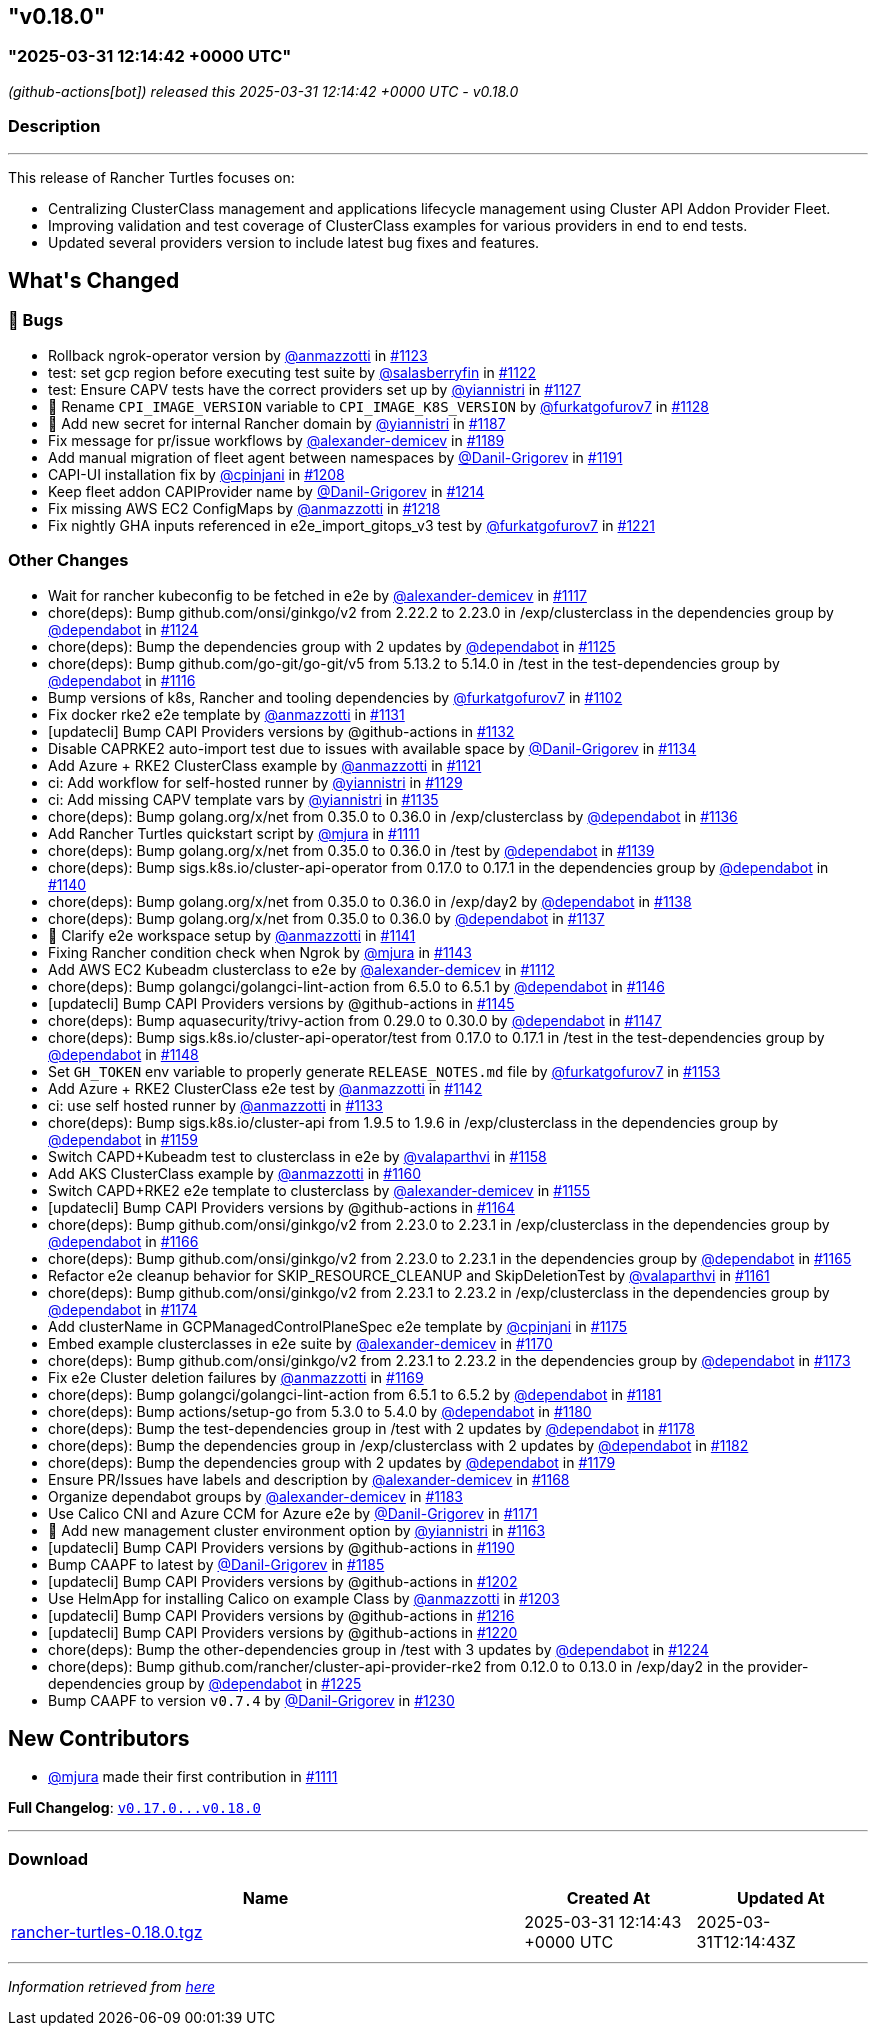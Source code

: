 == "v0.18.0"
:revdate: 2025-05-06
:page-revdate: {revdate}
=== "2025-03-31 12:14:42 +0000 UTC"

// Disclaimer: this file is generated, do not edit it manually.


__ (github-actions[bot]) released this 2025-03-31 12:14:42 +0000 UTC - v0.18.0__


=== Description

---

++++


<p>This release of Rancher Turtles focuses on:</p>
<ul>
<li>Centralizing ClusterClass management and applications lifecycle management using Cluster API Addon Provider Fleet.</li>
<li>Improving validation and test coverage of ClusterClass examples for various providers in end to end tests.</li>
<li>Updated several providers version to include latest bug fixes and features.</li>
</ul>
<h2>What's Changed</h2>
<h3>🐛 Bugs</h3>
<ul>
<li>Rollback ngrok-operator version by <a class="user-mention notranslate" data-hovercard-type="user" data-hovercard-url="/users/anmazzotti/hovercard" data-octo-click="hovercard-link-click" data-octo-dimensions="link_type:self" href="https://github.com/anmazzotti">@anmazzotti</a> in <a class="issue-link js-issue-link" data-error-text="Failed to load title" data-id="2896884555" data-permission-text="Title is private" data-url="https://github.com/rancher/turtles/issues/1123" data-hovercard-type="pull_request" data-hovercard-url="/rancher/turtles/pull/1123/hovercard" href="https://github.com/rancher/turtles/pull/1123">#1123</a></li>
<li>test: set gcp region before executing test suite by <a class="user-mention notranslate" data-hovercard-type="user" data-hovercard-url="/users/salasberryfin/hovercard" data-octo-click="hovercard-link-click" data-octo-dimensions="link_type:self" href="https://github.com/salasberryfin">@salasberryfin</a> in <a class="issue-link js-issue-link" data-error-text="Failed to load title" data-id="2896805899" data-permission-text="Title is private" data-url="https://github.com/rancher/turtles/issues/1122" data-hovercard-type="pull_request" data-hovercard-url="/rancher/turtles/pull/1122/hovercard" href="https://github.com/rancher/turtles/pull/1122">#1122</a></li>
<li>test: Ensure CAPV tests have the correct providers set up by <a class="user-mention notranslate" data-hovercard-type="user" data-hovercard-url="/users/yiannistri/hovercard" data-octo-click="hovercard-link-click" data-octo-dimensions="link_type:self" href="https://github.com/yiannistri">@yiannistri</a> in <a class="issue-link js-issue-link" data-error-text="Failed to load title" data-id="2900014677" data-permission-text="Title is private" data-url="https://github.com/rancher/turtles/issues/1127" data-hovercard-type="pull_request" data-hovercard-url="/rancher/turtles/pull/1127/hovercard" href="https://github.com/rancher/turtles/pull/1127">#1127</a></li>
<li>🐛 Rename <code>CPI_IMAGE_VERSION</code> variable to <code>CPI_IMAGE_K8S_VERSION</code> by <a class="user-mention notranslate" data-hovercard-type="user" data-hovercard-url="/users/furkatgofurov7/hovercard" data-octo-click="hovercard-link-click" data-octo-dimensions="link_type:self" href="https://github.com/furkatgofurov7">@furkatgofurov7</a> in <a class="issue-link js-issue-link" data-error-text="Failed to load title" data-id="2909948897" data-permission-text="Title is private" data-url="https://github.com/rancher/turtles/issues/1128" data-hovercard-type="pull_request" data-hovercard-url="/rancher/turtles/pull/1128/hovercard" href="https://github.com/rancher/turtles/pull/1128">#1128</a></li>
<li>🌱 Add new secret for internal Rancher domain by <a class="user-mention notranslate" data-hovercard-type="user" data-hovercard-url="/users/yiannistri/hovercard" data-octo-click="hovercard-link-click" data-octo-dimensions="link_type:self" href="https://github.com/yiannistri">@yiannistri</a> in <a class="issue-link js-issue-link" data-error-text="Failed to load title" data-id="2943365519" data-permission-text="Title is private" data-url="https://github.com/rancher/turtles/issues/1187" data-hovercard-type="pull_request" data-hovercard-url="/rancher/turtles/pull/1187/hovercard" href="https://github.com/rancher/turtles/pull/1187">#1187</a></li>
<li>Fix message for pr/issue workflows by <a class="user-mention notranslate" data-hovercard-type="user" data-hovercard-url="/users/alexander-demicev/hovercard" data-octo-click="hovercard-link-click" data-octo-dimensions="link_type:self" href="https://github.com/alexander-demicev">@alexander-demicev</a> in <a class="issue-link js-issue-link" data-error-text="Failed to load title" data-id="2943585654" data-permission-text="Title is private" data-url="https://github.com/rancher/turtles/issues/1189" data-hovercard-type="pull_request" data-hovercard-url="/rancher/turtles/pull/1189/hovercard" href="https://github.com/rancher/turtles/pull/1189">#1189</a></li>
<li>Add manual migration of fleet agent between namespaces by <a class="user-mention notranslate" data-hovercard-type="user" data-hovercard-url="/users/Danil-Grigorev/hovercard" data-octo-click="hovercard-link-click" data-octo-dimensions="link_type:self" href="https://github.com/Danil-Grigorev">@Danil-Grigorev</a> in <a class="issue-link js-issue-link" data-error-text="Failed to load title" data-id="2945765147" data-permission-text="Title is private" data-url="https://github.com/rancher/turtles/issues/1191" data-hovercard-type="pull_request" data-hovercard-url="/rancher/turtles/pull/1191/hovercard" href="https://github.com/rancher/turtles/pull/1191">#1191</a></li>
<li>CAPI-UI installation fix by <a class="user-mention notranslate" data-hovercard-type="user" data-hovercard-url="/users/cpinjani/hovercard" data-octo-click="hovercard-link-click" data-octo-dimensions="link_type:self" href="https://github.com/cpinjani">@cpinjani</a> in <a class="issue-link js-issue-link" data-error-text="Failed to load title" data-id="2948721045" data-permission-text="Title is private" data-url="https://github.com/rancher/turtles/issues/1208" data-hovercard-type="pull_request" data-hovercard-url="/rancher/turtles/pull/1208/hovercard" href="https://github.com/rancher/turtles/pull/1208">#1208</a></li>
<li>Keep fleet addon CAPIProvider name by <a class="user-mention notranslate" data-hovercard-type="user" data-hovercard-url="/users/Danil-Grigorev/hovercard" data-octo-click="hovercard-link-click" data-octo-dimensions="link_type:self" href="https://github.com/Danil-Grigorev">@Danil-Grigorev</a> in <a class="issue-link js-issue-link" data-error-text="Failed to load title" data-id="2949645892" data-permission-text="Title is private" data-url="https://github.com/rancher/turtles/issues/1214" data-hovercard-type="pull_request" data-hovercard-url="/rancher/turtles/pull/1214/hovercard" href="https://github.com/rancher/turtles/pull/1214">#1214</a></li>
<li>Fix missing AWS EC2 ConfigMaps by <a class="user-mention notranslate" data-hovercard-type="user" data-hovercard-url="/users/anmazzotti/hovercard" data-octo-click="hovercard-link-click" data-octo-dimensions="link_type:self" href="https://github.com/anmazzotti">@anmazzotti</a> in <a class="issue-link js-issue-link" data-error-text="Failed to load title" data-id="2952174258" data-permission-text="Title is private" data-url="https://github.com/rancher/turtles/issues/1218" data-hovercard-type="pull_request" data-hovercard-url="/rancher/turtles/pull/1218/hovercard" href="https://github.com/rancher/turtles/pull/1218">#1218</a></li>
<li>Fix nightly GHA inputs referenced in e2e_import_gitops_v3 test by <a class="user-mention notranslate" data-hovercard-type="user" data-hovercard-url="/users/furkatgofurov7/hovercard" data-octo-click="hovercard-link-click" data-octo-dimensions="link_type:self" href="https://github.com/furkatgofurov7">@furkatgofurov7</a> in <a class="issue-link js-issue-link" data-error-text="Failed to load title" data-id="2955540534" data-permission-text="Title is private" data-url="https://github.com/rancher/turtles/issues/1221" data-hovercard-type="pull_request" data-hovercard-url="/rancher/turtles/pull/1221/hovercard" href="https://github.com/rancher/turtles/pull/1221">#1221</a></li>
</ul>
<h3>Other Changes</h3>
<ul>
<li>Wait for rancher kubeconfig to be fetched in e2e by <a class="user-mention notranslate" data-hovercard-type="user" data-hovercard-url="/users/alexander-demicev/hovercard" data-octo-click="hovercard-link-click" data-octo-dimensions="link_type:self" href="https://github.com/alexander-demicev">@alexander-demicev</a> in <a class="issue-link js-issue-link" data-error-text="Failed to load title" data-id="2893509839" data-permission-text="Title is private" data-url="https://github.com/rancher/turtles/issues/1117" data-hovercard-type="pull_request" data-hovercard-url="/rancher/turtles/pull/1117/hovercard" href="https://github.com/rancher/turtles/pull/1117">#1117</a></li>
<li>chore(deps): Bump github.com/onsi/ginkgo/v2 from 2.22.2 to 2.23.0 in /exp/clusterclass in the dependencies group by <a class="user-mention notranslate" data-hovercard-type="organization" data-hovercard-url="/orgs/dependabot/hovercard" data-octo-click="hovercard-link-click" data-octo-dimensions="link_type:self" href="https://github.com/dependabot">@dependabot</a> in <a class="issue-link js-issue-link" data-error-text="Failed to load title" data-id="2899408442" data-permission-text="Title is private" data-url="https://github.com/rancher/turtles/issues/1124" data-hovercard-type="pull_request" data-hovercard-url="/rancher/turtles/pull/1124/hovercard" href="https://github.com/rancher/turtles/pull/1124">#1124</a></li>
<li>chore(deps): Bump the dependencies group with 2 updates by <a class="user-mention notranslate" data-hovercard-type="organization" data-hovercard-url="/orgs/dependabot/hovercard" data-octo-click="hovercard-link-click" data-octo-dimensions="link_type:self" href="https://github.com/dependabot">@dependabot</a> in <a class="issue-link js-issue-link" data-error-text="Failed to load title" data-id="2899413416" data-permission-text="Title is private" data-url="https://github.com/rancher/turtles/issues/1125" data-hovercard-type="pull_request" data-hovercard-url="/rancher/turtles/pull/1125/hovercard" href="https://github.com/rancher/turtles/pull/1125">#1125</a></li>
<li>chore(deps): Bump github.com/go-git/go-git/v5 from 5.13.2 to 5.14.0 in /test in the test-dependencies group by <a class="user-mention notranslate" data-hovercard-type="organization" data-hovercard-url="/orgs/dependabot/hovercard" data-octo-click="hovercard-link-click" data-octo-dimensions="link_type:self" href="https://github.com/dependabot">@dependabot</a> in <a class="issue-link js-issue-link" data-error-text="Failed to load title" data-id="2890223281" data-permission-text="Title is private" data-url="https://github.com/rancher/turtles/issues/1116" data-hovercard-type="pull_request" data-hovercard-url="/rancher/turtles/pull/1116/hovercard" href="https://github.com/rancher/turtles/pull/1116">#1116</a></li>
<li>Bump versions of k8s, Rancher and tooling dependencies by <a class="user-mention notranslate" data-hovercard-type="user" data-hovercard-url="/users/furkatgofurov7/hovercard" data-octo-click="hovercard-link-click" data-octo-dimensions="link_type:self" href="https://github.com/furkatgofurov7">@furkatgofurov7</a> in <a class="issue-link js-issue-link" data-error-text="Failed to load title" data-id="2878525470" data-permission-text="Title is private" data-url="https://github.com/rancher/turtles/issues/1102" data-hovercard-type="pull_request" data-hovercard-url="/rancher/turtles/pull/1102/hovercard" href="https://github.com/rancher/turtles/pull/1102">#1102</a></li>
<li>Fix docker rke2 e2e template by <a class="user-mention notranslate" data-hovercard-type="user" data-hovercard-url="/users/anmazzotti/hovercard" data-octo-click="hovercard-link-click" data-octo-dimensions="link_type:self" href="https://github.com/anmazzotti">@anmazzotti</a> in <a class="issue-link js-issue-link" data-error-text="Failed to load title" data-id="2910712085" data-permission-text="Title is private" data-url="https://github.com/rancher/turtles/issues/1131" data-hovercard-type="pull_request" data-hovercard-url="/rancher/turtles/pull/1131/hovercard" href="https://github.com/rancher/turtles/pull/1131">#1131</a></li>
<li>[updatecli] Bump CAPI Providers versions by @github-actions in <a class="issue-link js-issue-link" data-error-text="Failed to load title" data-id="2912322660" data-permission-text="Title is private" data-url="https://github.com/rancher/turtles/issues/1132" data-hovercard-type="pull_request" data-hovercard-url="/rancher/turtles/pull/1132/hovercard" href="https://github.com/rancher/turtles/pull/1132">#1132</a></li>
<li>Disable CAPRKE2 auto-import test due to issues with available space by <a class="user-mention notranslate" data-hovercard-type="user" data-hovercard-url="/users/Danil-Grigorev/hovercard" data-octo-click="hovercard-link-click" data-octo-dimensions="link_type:self" href="https://github.com/Danil-Grigorev">@Danil-Grigorev</a> in <a class="issue-link js-issue-link" data-error-text="Failed to load title" data-id="2913392331" data-permission-text="Title is private" data-url="https://github.com/rancher/turtles/issues/1134" data-hovercard-type="pull_request" data-hovercard-url="/rancher/turtles/pull/1134/hovercard" href="https://github.com/rancher/turtles/pull/1134">#1134</a></li>
<li>Add Azure + RKE2 ClusterClass example by <a class="user-mention notranslate" data-hovercard-type="user" data-hovercard-url="/users/anmazzotti/hovercard" data-octo-click="hovercard-link-click" data-octo-dimensions="link_type:self" href="https://github.com/anmazzotti">@anmazzotti</a> in <a class="issue-link js-issue-link" data-error-text="Failed to load title" data-id="2894620762" data-permission-text="Title is private" data-url="https://github.com/rancher/turtles/issues/1121" data-hovercard-type="pull_request" data-hovercard-url="/rancher/turtles/pull/1121/hovercard" href="https://github.com/rancher/turtles/pull/1121">#1121</a></li>
<li>ci: Add workflow for self-hosted runner by <a class="user-mention notranslate" data-hovercard-type="user" data-hovercard-url="/users/yiannistri/hovercard" data-octo-click="hovercard-link-click" data-octo-dimensions="link_type:self" href="https://github.com/yiannistri">@yiannistri</a> in <a class="issue-link js-issue-link" data-error-text="Failed to load title" data-id="2910050897" data-permission-text="Title is private" data-url="https://github.com/rancher/turtles/issues/1129" data-hovercard-type="pull_request" data-hovercard-url="/rancher/turtles/pull/1129/hovercard" href="https://github.com/rancher/turtles/pull/1129">#1129</a></li>
<li>ci: Add missing CAPV template vars by <a class="user-mention notranslate" data-hovercard-type="user" data-hovercard-url="/users/yiannistri/hovercard" data-octo-click="hovercard-link-click" data-octo-dimensions="link_type:self" href="https://github.com/yiannistri">@yiannistri</a> in <a class="issue-link js-issue-link" data-error-text="Failed to load title" data-id="2914368146" data-permission-text="Title is private" data-url="https://github.com/rancher/turtles/issues/1135" data-hovercard-type="pull_request" data-hovercard-url="/rancher/turtles/pull/1135/hovercard" href="https://github.com/rancher/turtles/pull/1135">#1135</a></li>
<li>chore(deps): Bump golang.org/x/net from 0.35.0 to 0.36.0 in /exp/clusterclass by <a class="user-mention notranslate" data-hovercard-type="organization" data-hovercard-url="/orgs/dependabot/hovercard" data-octo-click="hovercard-link-click" data-octo-dimensions="link_type:self" href="https://github.com/dependabot">@dependabot</a> in <a class="issue-link js-issue-link" data-error-text="Failed to load title" data-id="2915618128" data-permission-text="Title is private" data-url="https://github.com/rancher/turtles/issues/1136" data-hovercard-type="pull_request" data-hovercard-url="/rancher/turtles/pull/1136/hovercard" href="https://github.com/rancher/turtles/pull/1136">#1136</a></li>
<li>Add Rancher Turtles quickstart script by <a class="user-mention notranslate" data-hovercard-type="user" data-hovercard-url="/users/mjura/hovercard" data-octo-click="hovercard-link-click" data-octo-dimensions="link_type:self" href="https://github.com/mjura">@mjura</a> in <a class="issue-link js-issue-link" data-error-text="Failed to load title" data-id="2884098403" data-permission-text="Title is private" data-url="https://github.com/rancher/turtles/issues/1111" data-hovercard-type="pull_request" data-hovercard-url="/rancher/turtles/pull/1111/hovercard" href="https://github.com/rancher/turtles/pull/1111">#1111</a></li>
<li>chore(deps): Bump golang.org/x/net from 0.35.0 to 0.36.0 in /test by <a class="user-mention notranslate" data-hovercard-type="organization" data-hovercard-url="/orgs/dependabot/hovercard" data-octo-click="hovercard-link-click" data-octo-dimensions="link_type:self" href="https://github.com/dependabot">@dependabot</a> in <a class="issue-link js-issue-link" data-error-text="Failed to load title" data-id="2915622629" data-permission-text="Title is private" data-url="https://github.com/rancher/turtles/issues/1139" data-hovercard-type="pull_request" data-hovercard-url="/rancher/turtles/pull/1139/hovercard" href="https://github.com/rancher/turtles/pull/1139">#1139</a></li>
<li>chore(deps): Bump sigs.k8s.io/cluster-api-operator from 0.17.0 to 0.17.1 in the dependencies group by <a class="user-mention notranslate" data-hovercard-type="organization" data-hovercard-url="/orgs/dependabot/hovercard" data-octo-click="hovercard-link-click" data-octo-dimensions="link_type:self" href="https://github.com/dependabot">@dependabot</a> in <a class="issue-link js-issue-link" data-error-text="Failed to load title" data-id="2915884543" data-permission-text="Title is private" data-url="https://github.com/rancher/turtles/issues/1140" data-hovercard-type="pull_request" data-hovercard-url="/rancher/turtles/pull/1140/hovercard" href="https://github.com/rancher/turtles/pull/1140">#1140</a></li>
<li>chore(deps): Bump golang.org/x/net from 0.35.0 to 0.36.0 in /exp/day2 by <a class="user-mention notranslate" data-hovercard-type="organization" data-hovercard-url="/orgs/dependabot/hovercard" data-octo-click="hovercard-link-click" data-octo-dimensions="link_type:self" href="https://github.com/dependabot">@dependabot</a> in <a class="issue-link js-issue-link" data-error-text="Failed to load title" data-id="2915621676" data-permission-text="Title is private" data-url="https://github.com/rancher/turtles/issues/1138" data-hovercard-type="pull_request" data-hovercard-url="/rancher/turtles/pull/1138/hovercard" href="https://github.com/rancher/turtles/pull/1138">#1138</a></li>
<li>chore(deps): Bump golang.org/x/net from 0.35.0 to 0.36.0 by <a class="user-mention notranslate" data-hovercard-type="organization" data-hovercard-url="/orgs/dependabot/hovercard" data-octo-click="hovercard-link-click" data-octo-dimensions="link_type:self" href="https://github.com/dependabot">@dependabot</a> in <a class="issue-link js-issue-link" data-error-text="Failed to load title" data-id="2915621648" data-permission-text="Title is private" data-url="https://github.com/rancher/turtles/issues/1137" data-hovercard-type="pull_request" data-hovercard-url="/rancher/turtles/pull/1137/hovercard" href="https://github.com/rancher/turtles/pull/1137">#1137</a></li>
<li>📖 Clarify e2e workspace setup by <a class="user-mention notranslate" data-hovercard-type="user" data-hovercard-url="/users/anmazzotti/hovercard" data-octo-click="hovercard-link-click" data-octo-dimensions="link_type:self" href="https://github.com/anmazzotti">@anmazzotti</a> in <a class="issue-link js-issue-link" data-error-text="Failed to load title" data-id="2916680855" data-permission-text="Title is private" data-url="https://github.com/rancher/turtles/issues/1141" data-hovercard-type="pull_request" data-hovercard-url="/rancher/turtles/pull/1141/hovercard" href="https://github.com/rancher/turtles/pull/1141">#1141</a></li>
<li>Fixing Rancher condition check when Ngrok by <a class="user-mention notranslate" data-hovercard-type="user" data-hovercard-url="/users/mjura/hovercard" data-octo-click="hovercard-link-click" data-octo-dimensions="link_type:self" href="https://github.com/mjura">@mjura</a> in <a class="issue-link js-issue-link" data-error-text="Failed to load title" data-id="2917822285" data-permission-text="Title is private" data-url="https://github.com/rancher/turtles/issues/1143" data-hovercard-type="pull_request" data-hovercard-url="/rancher/turtles/pull/1143/hovercard" href="https://github.com/rancher/turtles/pull/1143">#1143</a></li>
<li>Add AWS EC2 Kubeadm clusterclass to e2e by <a class="user-mention notranslate" data-hovercard-type="user" data-hovercard-url="/users/alexander-demicev/hovercard" data-octo-click="hovercard-link-click" data-octo-dimensions="link_type:self" href="https://github.com/alexander-demicev">@alexander-demicev</a> in <a class="issue-link js-issue-link" data-error-text="Failed to load title" data-id="2886815078" data-permission-text="Title is private" data-url="https://github.com/rancher/turtles/issues/1112" data-hovercard-type="pull_request" data-hovercard-url="/rancher/turtles/pull/1112/hovercard" href="https://github.com/rancher/turtles/pull/1112">#1112</a></li>
<li>chore(deps): Bump golangci/golangci-lint-action from 6.5.0 to 6.5.1 by <a class="user-mention notranslate" data-hovercard-type="organization" data-hovercard-url="/orgs/dependabot/hovercard" data-octo-click="hovercard-link-click" data-octo-dimensions="link_type:self" href="https://github.com/dependabot">@dependabot</a> in <a class="issue-link js-issue-link" data-error-text="Failed to load title" data-id="2923790698" data-permission-text="Title is private" data-url="https://github.com/rancher/turtles/issues/1146" data-hovercard-type="pull_request" data-hovercard-url="/rancher/turtles/pull/1146/hovercard" href="https://github.com/rancher/turtles/pull/1146">#1146</a></li>
<li>[updatecli] Bump CAPI Providers versions by @github-actions in <a class="issue-link js-issue-link" data-error-text="Failed to load title" data-id="2921589651" data-permission-text="Title is private" data-url="https://github.com/rancher/turtles/issues/1145" data-hovercard-type="pull_request" data-hovercard-url="/rancher/turtles/pull/1145/hovercard" href="https://github.com/rancher/turtles/pull/1145">#1145</a></li>
<li>chore(deps): Bump aquasecurity/trivy-action from 0.29.0 to 0.30.0 by <a class="user-mention notranslate" data-hovercard-type="organization" data-hovercard-url="/orgs/dependabot/hovercard" data-octo-click="hovercard-link-click" data-octo-dimensions="link_type:self" href="https://github.com/dependabot">@dependabot</a> in <a class="issue-link js-issue-link" data-error-text="Failed to load title" data-id="2923790759" data-permission-text="Title is private" data-url="https://github.com/rancher/turtles/issues/1147" data-hovercard-type="pull_request" data-hovercard-url="/rancher/turtles/pull/1147/hovercard" href="https://github.com/rancher/turtles/pull/1147">#1147</a></li>
<li>chore(deps): Bump sigs.k8s.io/cluster-api-operator/test from 0.17.0 to 0.17.1 in /test in the test-dependencies group by <a class="user-mention notranslate" data-hovercard-type="organization" data-hovercard-url="/orgs/dependabot/hovercard" data-octo-click="hovercard-link-click" data-octo-dimensions="link_type:self" href="https://github.com/dependabot">@dependabot</a> in <a class="issue-link js-issue-link" data-error-text="Failed to load title" data-id="2923817044" data-permission-text="Title is private" data-url="https://github.com/rancher/turtles/issues/1148" data-hovercard-type="pull_request" data-hovercard-url="/rancher/turtles/pull/1148/hovercard" href="https://github.com/rancher/turtles/pull/1148">#1148</a></li>
<li>Set <code>GH_TOKEN</code> env variable to properly generate <code>RELEASE_NOTES.md</code> file by <a class="user-mention notranslate" data-hovercard-type="user" data-hovercard-url="/users/furkatgofurov7/hovercard" data-octo-click="hovercard-link-click" data-octo-dimensions="link_type:self" href="https://github.com/furkatgofurov7">@furkatgofurov7</a> in <a class="issue-link js-issue-link" data-error-text="Failed to load title" data-id="2927507284" data-permission-text="Title is private" data-url="https://github.com/rancher/turtles/issues/1153" data-hovercard-type="pull_request" data-hovercard-url="/rancher/turtles/pull/1153/hovercard" href="https://github.com/rancher/turtles/pull/1153">#1153</a></li>
<li>Add Azure + RKE2 ClusterClass e2e test by <a class="user-mention notranslate" data-hovercard-type="user" data-hovercard-url="/users/anmazzotti/hovercard" data-octo-click="hovercard-link-click" data-octo-dimensions="link_type:self" href="https://github.com/anmazzotti">@anmazzotti</a> in <a class="issue-link js-issue-link" data-error-text="Failed to load title" data-id="2917130177" data-permission-text="Title is private" data-url="https://github.com/rancher/turtles/issues/1142" data-hovercard-type="pull_request" data-hovercard-url="/rancher/turtles/pull/1142/hovercard" href="https://github.com/rancher/turtles/pull/1142">#1142</a></li>
<li>ci: use self hosted runner by <a class="user-mention notranslate" data-hovercard-type="user" data-hovercard-url="/users/anmazzotti/hovercard" data-octo-click="hovercard-link-click" data-octo-dimensions="link_type:self" href="https://github.com/anmazzotti">@anmazzotti</a> in <a class="issue-link js-issue-link" data-error-text="Failed to load title" data-id="2913208712" data-permission-text="Title is private" data-url="https://github.com/rancher/turtles/issues/1133" data-hovercard-type="pull_request" data-hovercard-url="/rancher/turtles/pull/1133/hovercard" href="https://github.com/rancher/turtles/pull/1133">#1133</a></li>
<li>chore(deps): Bump sigs.k8s.io/cluster-api from 1.9.5 to 1.9.6 in /exp/clusterclass in the dependencies group by <a class="user-mention notranslate" data-hovercard-type="organization" data-hovercard-url="/orgs/dependabot/hovercard" data-octo-click="hovercard-link-click" data-octo-dimensions="link_type:self" href="https://github.com/dependabot">@dependabot</a> in <a class="issue-link js-issue-link" data-error-text="Failed to load title" data-id="2930583464" data-permission-text="Title is private" data-url="https://github.com/rancher/turtles/issues/1159" data-hovercard-type="pull_request" data-hovercard-url="/rancher/turtles/pull/1159/hovercard" href="https://github.com/rancher/turtles/pull/1159">#1159</a></li>
<li>Switch CAPD+Kubeadm test to clusterclass in e2e by <a class="user-mention notranslate" data-hovercard-type="user" data-hovercard-url="/users/valaparthvi/hovercard" data-octo-click="hovercard-link-click" data-octo-dimensions="link_type:self" href="https://github.com/valaparthvi">@valaparthvi</a> in <a class="issue-link js-issue-link" data-error-text="Failed to load title" data-id="2928331827" data-permission-text="Title is private" data-url="https://github.com/rancher/turtles/issues/1158" data-hovercard-type="pull_request" data-hovercard-url="/rancher/turtles/pull/1158/hovercard" href="https://github.com/rancher/turtles/pull/1158">#1158</a></li>
<li>Add AKS ClusterClass example by <a class="user-mention notranslate" data-hovercard-type="user" data-hovercard-url="/users/anmazzotti/hovercard" data-octo-click="hovercard-link-click" data-octo-dimensions="link_type:self" href="https://github.com/anmazzotti">@anmazzotti</a> in <a class="issue-link js-issue-link" data-error-text="Failed to load title" data-id="2931117256" data-permission-text="Title is private" data-url="https://github.com/rancher/turtles/issues/1160" data-hovercard-type="pull_request" data-hovercard-url="/rancher/turtles/pull/1160/hovercard" href="https://github.com/rancher/turtles/pull/1160">#1160</a></li>
<li>Switch CAPD+RKE2 e2e template to clusterclass by <a class="user-mention notranslate" data-hovercard-type="user" data-hovercard-url="/users/alexander-demicev/hovercard" data-octo-click="hovercard-link-click" data-octo-dimensions="link_type:self" href="https://github.com/alexander-demicev">@alexander-demicev</a> in <a class="issue-link js-issue-link" data-error-text="Failed to load title" data-id="2927733201" data-permission-text="Title is private" data-url="https://github.com/rancher/turtles/issues/1155" data-hovercard-type="pull_request" data-hovercard-url="/rancher/turtles/pull/1155/hovercard" href="https://github.com/rancher/turtles/pull/1155">#1155</a></li>
<li>[updatecli] Bump CAPI Providers versions by @github-actions in <a class="issue-link js-issue-link" data-error-text="Failed to load title" data-id="2933686919" data-permission-text="Title is private" data-url="https://github.com/rancher/turtles/issues/1164" data-hovercard-type="pull_request" data-hovercard-url="/rancher/turtles/pull/1164/hovercard" href="https://github.com/rancher/turtles/pull/1164">#1164</a></li>
<li>chore(deps): Bump github.com/onsi/ginkgo/v2 from 2.23.0 to 2.23.1 in /exp/clusterclass in the dependencies group by <a class="user-mention notranslate" data-hovercard-type="organization" data-hovercard-url="/orgs/dependabot/hovercard" data-octo-click="hovercard-link-click" data-octo-dimensions="link_type:self" href="https://github.com/dependabot">@dependabot</a> in <a class="issue-link js-issue-link" data-error-text="Failed to load title" data-id="2934231086" data-permission-text="Title is private" data-url="https://github.com/rancher/turtles/issues/1166" data-hovercard-type="pull_request" data-hovercard-url="/rancher/turtles/pull/1166/hovercard" href="https://github.com/rancher/turtles/pull/1166">#1166</a></li>
<li>chore(deps): Bump github.com/onsi/ginkgo/v2 from 2.23.0 to 2.23.1 in the dependencies group by <a class="user-mention notranslate" data-hovercard-type="organization" data-hovercard-url="/orgs/dependabot/hovercard" data-octo-click="hovercard-link-click" data-octo-dimensions="link_type:self" href="https://github.com/dependabot">@dependabot</a> in <a class="issue-link js-issue-link" data-error-text="Failed to load title" data-id="2934167122" data-permission-text="Title is private" data-url="https://github.com/rancher/turtles/issues/1165" data-hovercard-type="pull_request" data-hovercard-url="/rancher/turtles/pull/1165/hovercard" href="https://github.com/rancher/turtles/pull/1165">#1165</a></li>
<li>Refactor e2e cleanup behavior for SKIP_RESOURCE_CLEANUP and SkipDeletionTest by <a class="user-mention notranslate" data-hovercard-type="user" data-hovercard-url="/users/valaparthvi/hovercard" data-octo-click="hovercard-link-click" data-octo-dimensions="link_type:self" href="https://github.com/valaparthvi">@valaparthvi</a> in <a class="issue-link js-issue-link" data-error-text="Failed to load title" data-id="2931375723" data-permission-text="Title is private" data-url="https://github.com/rancher/turtles/issues/1161" data-hovercard-type="pull_request" data-hovercard-url="/rancher/turtles/pull/1161/hovercard" href="https://github.com/rancher/turtles/pull/1161">#1161</a></li>
<li>chore(deps): Bump github.com/onsi/ginkgo/v2 from 2.23.1 to 2.23.2 in /exp/clusterclass in the dependencies group by <a class="user-mention notranslate" data-hovercard-type="organization" data-hovercard-url="/orgs/dependabot/hovercard" data-octo-click="hovercard-link-click" data-octo-dimensions="link_type:self" href="https://github.com/dependabot">@dependabot</a> in <a class="issue-link js-issue-link" data-error-text="Failed to load title" data-id="2937354475" data-permission-text="Title is private" data-url="https://github.com/rancher/turtles/issues/1174" data-hovercard-type="pull_request" data-hovercard-url="/rancher/turtles/pull/1174/hovercard" href="https://github.com/rancher/turtles/pull/1174">#1174</a></li>
<li>Add clusterName in GCPManagedControlPlaneSpec e2e template by <a class="user-mention notranslate" data-hovercard-type="user" data-hovercard-url="/users/cpinjani/hovercard" data-octo-click="hovercard-link-click" data-octo-dimensions="link_type:self" href="https://github.com/cpinjani">@cpinjani</a> in <a class="issue-link js-issue-link" data-error-text="Failed to load title" data-id="2937782013" data-permission-text="Title is private" data-url="https://github.com/rancher/turtles/issues/1175" data-hovercard-type="pull_request" data-hovercard-url="/rancher/turtles/pull/1175/hovercard" href="https://github.com/rancher/turtles/pull/1175">#1175</a></li>
<li>Embed example clusterclasses in e2e suite by <a class="user-mention notranslate" data-hovercard-type="user" data-hovercard-url="/users/alexander-demicev/hovercard" data-octo-click="hovercard-link-click" data-octo-dimensions="link_type:self" href="https://github.com/alexander-demicev">@alexander-demicev</a> in <a class="issue-link js-issue-link" data-error-text="Failed to load title" data-id="2935556207" data-permission-text="Title is private" data-url="https://github.com/rancher/turtles/issues/1170" data-hovercard-type="pull_request" data-hovercard-url="/rancher/turtles/pull/1170/hovercard" href="https://github.com/rancher/turtles/pull/1170">#1170</a></li>
<li>chore(deps): Bump github.com/onsi/ginkgo/v2 from 2.23.1 to 2.23.2 in the dependencies group by <a class="user-mention notranslate" data-hovercard-type="organization" data-hovercard-url="/orgs/dependabot/hovercard" data-octo-click="hovercard-link-click" data-octo-dimensions="link_type:self" href="https://github.com/dependabot">@dependabot</a> in <a class="issue-link js-issue-link" data-error-text="Failed to load title" data-id="2937296457" data-permission-text="Title is private" data-url="https://github.com/rancher/turtles/issues/1173" data-hovercard-type="pull_request" data-hovercard-url="/rancher/turtles/pull/1173/hovercard" href="https://github.com/rancher/turtles/pull/1173">#1173</a></li>
<li>Fix e2e Cluster deletion failures by <a class="user-mention notranslate" data-hovercard-type="user" data-hovercard-url="/users/anmazzotti/hovercard" data-octo-click="hovercard-link-click" data-octo-dimensions="link_type:self" href="https://github.com/anmazzotti">@anmazzotti</a> in <a class="issue-link js-issue-link" data-error-text="Failed to load title" data-id="2935337720" data-permission-text="Title is private" data-url="https://github.com/rancher/turtles/issues/1169" data-hovercard-type="pull_request" data-hovercard-url="/rancher/turtles/pull/1169/hovercard" href="https://github.com/rancher/turtles/pull/1169">#1169</a></li>
<li>chore(deps): Bump golangci/golangci-lint-action from 6.5.1 to 6.5.2 by <a class="user-mention notranslate" data-hovercard-type="organization" data-hovercard-url="/orgs/dependabot/hovercard" data-octo-click="hovercard-link-click" data-octo-dimensions="link_type:self" href="https://github.com/dependabot">@dependabot</a> in <a class="issue-link js-issue-link" data-error-text="Failed to load title" data-id="2942072953" data-permission-text="Title is private" data-url="https://github.com/rancher/turtles/issues/1181" data-hovercard-type="pull_request" data-hovercard-url="/rancher/turtles/pull/1181/hovercard" href="https://github.com/rancher/turtles/pull/1181">#1181</a></li>
<li>chore(deps): Bump actions/setup-go from 5.3.0 to 5.4.0 by <a class="user-mention notranslate" data-hovercard-type="organization" data-hovercard-url="/orgs/dependabot/hovercard" data-octo-click="hovercard-link-click" data-octo-dimensions="link_type:self" href="https://github.com/dependabot">@dependabot</a> in <a class="issue-link js-issue-link" data-error-text="Failed to load title" data-id="2942072891" data-permission-text="Title is private" data-url="https://github.com/rancher/turtles/issues/1180" data-hovercard-type="pull_request" data-hovercard-url="/rancher/turtles/pull/1180/hovercard" href="https://github.com/rancher/turtles/pull/1180">#1180</a></li>
<li>chore(deps): Bump the test-dependencies group in /test with 2 updates by <a class="user-mention notranslate" data-hovercard-type="organization" data-hovercard-url="/orgs/dependabot/hovercard" data-octo-click="hovercard-link-click" data-octo-dimensions="link_type:self" href="https://github.com/dependabot">@dependabot</a> in <a class="issue-link js-issue-link" data-error-text="Failed to load title" data-id="2942054951" data-permission-text="Title is private" data-url="https://github.com/rancher/turtles/issues/1178" data-hovercard-type="pull_request" data-hovercard-url="/rancher/turtles/pull/1178/hovercard" href="https://github.com/rancher/turtles/pull/1178">#1178</a></li>
<li>chore(deps): Bump the dependencies group in /exp/clusterclass with 2 updates by <a class="user-mention notranslate" data-hovercard-type="organization" data-hovercard-url="/orgs/dependabot/hovercard" data-octo-click="hovercard-link-click" data-octo-dimensions="link_type:self" href="https://github.com/dependabot">@dependabot</a> in <a class="issue-link js-issue-link" data-error-text="Failed to load title" data-id="2942076261" data-permission-text="Title is private" data-url="https://github.com/rancher/turtles/issues/1182" data-hovercard-type="pull_request" data-hovercard-url="/rancher/turtles/pull/1182/hovercard" href="https://github.com/rancher/turtles/pull/1182">#1182</a></li>
<li>chore(deps): Bump the dependencies group with 2 updates by <a class="user-mention notranslate" data-hovercard-type="organization" data-hovercard-url="/orgs/dependabot/hovercard" data-octo-click="hovercard-link-click" data-octo-dimensions="link_type:self" href="https://github.com/dependabot">@dependabot</a> in <a class="issue-link js-issue-link" data-error-text="Failed to load title" data-id="2942056152" data-permission-text="Title is private" data-url="https://github.com/rancher/turtles/issues/1179" data-hovercard-type="pull_request" data-hovercard-url="/rancher/turtles/pull/1179/hovercard" href="https://github.com/rancher/turtles/pull/1179">#1179</a></li>
<li>Ensure PR/Issues have labels and description by <a class="user-mention notranslate" data-hovercard-type="user" data-hovercard-url="/users/alexander-demicev/hovercard" data-octo-click="hovercard-link-click" data-octo-dimensions="link_type:self" href="https://github.com/alexander-demicev">@alexander-demicev</a> in <a class="issue-link js-issue-link" data-error-text="Failed to load title" data-id="2934918457" data-permission-text="Title is private" data-url="https://github.com/rancher/turtles/issues/1168" data-hovercard-type="pull_request" data-hovercard-url="/rancher/turtles/pull/1168/hovercard" href="https://github.com/rancher/turtles/pull/1168">#1168</a></li>
<li>Organize dependabot groups by <a class="user-mention notranslate" data-hovercard-type="user" data-hovercard-url="/users/alexander-demicev/hovercard" data-octo-click="hovercard-link-click" data-octo-dimensions="link_type:self" href="https://github.com/alexander-demicev">@alexander-demicev</a> in <a class="issue-link js-issue-link" data-error-text="Failed to load title" data-id="2942449923" data-permission-text="Title is private" data-url="https://github.com/rancher/turtles/issues/1183" data-hovercard-type="pull_request" data-hovercard-url="/rancher/turtles/pull/1183/hovercard" href="https://github.com/rancher/turtles/pull/1183">#1183</a></li>
<li>Use Calico CNI and Azure CCM for Azure e2e by <a class="user-mention notranslate" data-hovercard-type="user" data-hovercard-url="/users/Danil-Grigorev/hovercard" data-octo-click="hovercard-link-click" data-octo-dimensions="link_type:self" href="https://github.com/Danil-Grigorev">@Danil-Grigorev</a> in <a class="issue-link js-issue-link" data-error-text="Failed to load title" data-id="2935916376" data-permission-text="Title is private" data-url="https://github.com/rancher/turtles/issues/1171" data-hovercard-type="pull_request" data-hovercard-url="/rancher/turtles/pull/1171/hovercard" href="https://github.com/rancher/turtles/pull/1171">#1171</a></li>
<li>🌱 Add new management cluster environment option by <a class="user-mention notranslate" data-hovercard-type="user" data-hovercard-url="/users/yiannistri/hovercard" data-octo-click="hovercard-link-click" data-octo-dimensions="link_type:self" href="https://github.com/yiannistri">@yiannistri</a> in <a class="issue-link js-issue-link" data-error-text="Failed to load title" data-id="2932411772" data-permission-text="Title is private" data-url="https://github.com/rancher/turtles/issues/1163" data-hovercard-type="pull_request" data-hovercard-url="/rancher/turtles/pull/1163/hovercard" href="https://github.com/rancher/turtles/pull/1163">#1163</a></li>
<li>[updatecli] Bump CAPI Providers versions by @github-actions in <a class="issue-link js-issue-link" data-error-text="Failed to load title" data-id="2944901463" data-permission-text="Title is private" data-url="https://github.com/rancher/turtles/issues/1190" data-hovercard-type="pull_request" data-hovercard-url="/rancher/turtles/pull/1190/hovercard" href="https://github.com/rancher/turtles/pull/1190">#1190</a></li>
<li>Bump CAAPF to latest by <a class="user-mention notranslate" data-hovercard-type="user" data-hovercard-url="/users/Danil-Grigorev/hovercard" data-octo-click="hovercard-link-click" data-octo-dimensions="link_type:self" href="https://github.com/Danil-Grigorev">@Danil-Grigorev</a> in <a class="issue-link js-issue-link" data-error-text="Failed to load title" data-id="2942906541" data-permission-text="Title is private" data-url="https://github.com/rancher/turtles/issues/1185" data-hovercard-type="pull_request" data-hovercard-url="/rancher/turtles/pull/1185/hovercard" href="https://github.com/rancher/turtles/pull/1185">#1185</a></li>
<li>[updatecli] Bump CAPI Providers versions by @github-actions in <a class="issue-link js-issue-link" data-error-text="Failed to load title" data-id="2946352222" data-permission-text="Title is private" data-url="https://github.com/rancher/turtles/issues/1202" data-hovercard-type="pull_request" data-hovercard-url="/rancher/turtles/pull/1202/hovercard" href="https://github.com/rancher/turtles/pull/1202">#1202</a></li>
<li>Use HelmApp for installing Calico on example Class by <a class="user-mention notranslate" data-hovercard-type="user" data-hovercard-url="/users/anmazzotti/hovercard" data-octo-click="hovercard-link-click" data-octo-dimensions="link_type:self" href="https://github.com/anmazzotti">@anmazzotti</a> in <a class="issue-link js-issue-link" data-error-text="Failed to load title" data-id="2947091094" data-permission-text="Title is private" data-url="https://github.com/rancher/turtles/issues/1203" data-hovercard-type="pull_request" data-hovercard-url="/rancher/turtles/pull/1203/hovercard" href="https://github.com/rancher/turtles/pull/1203">#1203</a></li>
<li>[updatecli] Bump CAPI Providers versions by @github-actions in <a class="issue-link js-issue-link" data-error-text="Failed to load title" data-id="2950057803" data-permission-text="Title is private" data-url="https://github.com/rancher/turtles/issues/1216" data-hovercard-type="pull_request" data-hovercard-url="/rancher/turtles/pull/1216/hovercard" href="https://github.com/rancher/turtles/pull/1216">#1216</a></li>
<li>[updatecli] Bump CAPI Providers versions by @github-actions in <a class="issue-link js-issue-link" data-error-text="Failed to load title" data-id="2955486114" data-permission-text="Title is private" data-url="https://github.com/rancher/turtles/issues/1220" data-hovercard-type="pull_request" data-hovercard-url="/rancher/turtles/pull/1220/hovercard" href="https://github.com/rancher/turtles/pull/1220">#1220</a></li>
<li>chore(deps): Bump the other-dependencies group in /test with 3 updates by <a class="user-mention notranslate" data-hovercard-type="organization" data-hovercard-url="/orgs/dependabot/hovercard" data-octo-click="hovercard-link-click" data-octo-dimensions="link_type:self" href="https://github.com/dependabot">@dependabot</a> in <a class="issue-link js-issue-link" data-error-text="Failed to load title" data-id="2959501041" data-permission-text="Title is private" data-url="https://github.com/rancher/turtles/issues/1224" data-hovercard-type="pull_request" data-hovercard-url="/rancher/turtles/pull/1224/hovercard" href="https://github.com/rancher/turtles/pull/1224">#1224</a></li>
<li>chore(deps): Bump github.com/rancher/cluster-api-provider-rke2 from 0.12.0 to 0.13.0 in /exp/day2 in the provider-dependencies group by <a class="user-mention notranslate" data-hovercard-type="organization" data-hovercard-url="/orgs/dependabot/hovercard" data-octo-click="hovercard-link-click" data-octo-dimensions="link_type:self" href="https://github.com/dependabot">@dependabot</a> in <a class="issue-link js-issue-link" data-error-text="Failed to load title" data-id="2959506528" data-permission-text="Title is private" data-url="https://github.com/rancher/turtles/issues/1225" data-hovercard-type="pull_request" data-hovercard-url="/rancher/turtles/pull/1225/hovercard" href="https://github.com/rancher/turtles/pull/1225">#1225</a></li>
<li>Bump CAAPF to version <code>v0.7.4</code> by <a class="user-mention notranslate" data-hovercard-type="user" data-hovercard-url="/users/Danil-Grigorev/hovercard" data-octo-click="hovercard-link-click" data-octo-dimensions="link_type:self" href="https://github.com/Danil-Grigorev">@Danil-Grigorev</a> in <a class="issue-link js-issue-link" data-error-text="Failed to load title" data-id="2959880311" data-permission-text="Title is private" data-url="https://github.com/rancher/turtles/issues/1230" data-hovercard-type="pull_request" data-hovercard-url="/rancher/turtles/pull/1230/hovercard" href="https://github.com/rancher/turtles/pull/1230">#1230</a></li>
</ul>
<h2>New Contributors</h2>
<ul>
<li><a class="user-mention notranslate" data-hovercard-type="user" data-hovercard-url="/users/mjura/hovercard" data-octo-click="hovercard-link-click" data-octo-dimensions="link_type:self" href="https://github.com/mjura">@mjura</a> made their first contribution in <a class="issue-link js-issue-link" data-error-text="Failed to load title" data-id="2884098403" data-permission-text="Title is private" data-url="https://github.com/rancher/turtles/issues/1111" data-hovercard-type="pull_request" data-hovercard-url="/rancher/turtles/pull/1111/hovercard" href="https://github.com/rancher/turtles/pull/1111">#1111</a></li>
</ul>
<p><strong>Full Changelog</strong>: <a class="commit-link" href="https://github.com/rancher/turtles/compare/v0.17.0...v0.18.0"><tt>v0.17.0...v0.18.0</tt></a></p>

++++

---



=== Download

[cols="3,1,1" options="header" frame="all" grid="rows"]
|===
| Name | Created At | Updated At

| link:https://github.com/rancher/turtles/releases/download/v0.18.0/rancher-turtles-0.18.0.tgz[rancher-turtles-0.18.0.tgz] | 2025-03-31 12:14:43 +0000 UTC | 2025-03-31T12:14:43Z

|===


---

__Information retrieved from link:https://github.com/rancher/turtles/releases/tag/v0.18.0[here]__

